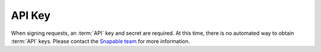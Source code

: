 =======
API Key
=======

When signing requests, an :term:`API` key and secret are required. At this time, 
there is no automated way to obtain :term:`API` keys. Please contact the 
`Snapable team <mailto:team@snapable.com>`_ for more information.